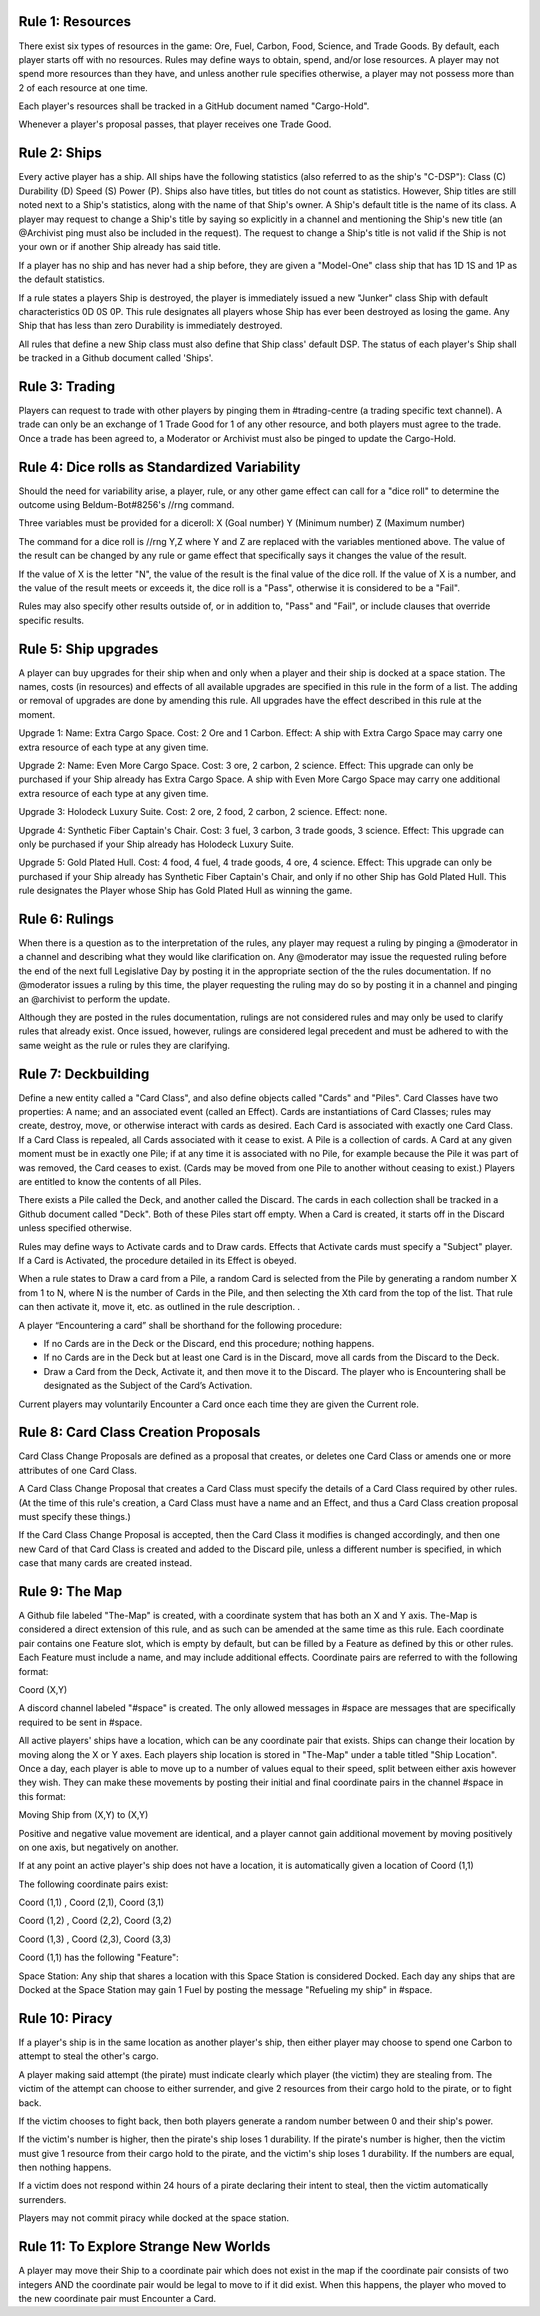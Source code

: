 Rule 1: Resources
-----------------

There exist six types of resources in the game: Ore, Fuel, Carbon, Food, Science, and Trade Goods. By default, each player starts off with no resources. Rules may define ways to obtain, spend, and/or lose resources. A player may not spend more resources than they have, and unless another rule specifies otherwise, a player may not possess more than 2 of each resource at one time. 

Each player's resources shall be tracked in a GitHub document named "Cargo-Hold".

Whenever a player's proposal passes, that player receives one Trade Good.

Rule 2: Ships
-------------

Every active player has a ship. All ships have the following statistics (also referred to as the ship's "C-DSP"): 
Class (C) 
Durability (D) 
Speed (S) 
Power (P). 
Ships also have titles, but titles do not count as statistics. However, Ship titles are still noted next to a Ship's statistics, along with the name of that Ship's owner. A Ship's default title is the name of its class. 
A player may request to change a Ship's title by saying so explicitly in a channel and mentioning the Ship's new title (an @Archivist ping must also be included in the request). 
The request to change a Ship's title is not valid if the Ship is not your own or if another Ship already has said title. 

If a player has no ship and has never had a ship before, they are given a "Model-One" class ship that has 1D 1S and 1P as the default statistics.

If a rule states a players Ship is destroyed, the player is immediately issued a new "Junker" class Ship with default characteristics 0D 0S 0P. This rule designates all players whose Ship has ever been destroyed as losing the game. Any Ship that has less than zero Durability is immediately destroyed.

All rules that define a new Ship class must also define that Ship class' default DSP. The status of each player's Ship shall be tracked in a Github document called 'Ships'.

Rule 3: Trading
-------------

Players can request to trade with other players by pinging them in #trading-centre (a trading specific text channel). A trade can only be an exchange of 1 Trade Good for 1 of any other resource, and both players must agree to the trade. Once a trade has been agreed to, a Moderator or Archivist must also be pinged to update the Cargo-Hold.

Rule 4: Dice rolls as Standardized Variability
-------------

Should the need for variability arise, a player, rule, or any other game effect can call for a "dice roll" to determine the outcome using Beldum-Bot#8256's //rng command.

Three variables must be provided for a diceroll:
X (Goal number)
Y (Minimum  number)
Z (Maximum number)

The command for a dice roll is //rng Y,Z where Y and Z are replaced with the variables mentioned above.  The value of the result can be changed by any rule or game effect that specifically says it changes the value of the result. 

If the value of X is the letter "N",  the value of the result is the final value of the dice roll.  If the value of X is a number, and the value of the result meets or exceeds it, the dice roll is a "Pass", otherwise it is considered to be a "Fail".

Rules may also specify other results outside of, or in addition to, "Pass" and "Fail", or include clauses that override specific results.

Rule 5: Ship upgrades
-------------

A player can buy upgrades for their ship when and only when a player and their ship is docked at a space station. The names, costs (in resources) and effects of all available upgrades are specified in this rule in the form of a list. The adding or removal of upgrades are done by amending this rule. All upgrades have the effect described in this rule at the moment.

Upgrade 1: 
Name: Extra Cargo Space. 
Cost: 2 Ore and 1 Carbon. 
Effect: A ship with Extra Cargo Space may carry one extra resource of each type at any given time.

Upgrade 2:
Name: Even More Cargo Space.
Cost: 3 ore, 2 carbon, 2 science.
Effect: This upgrade can only be purchased if your Ship already has Extra Cargo Space. A ship with Even More Cargo Space may carry one additional extra resource of each type at any given time.

Upgrade 3: Holodeck Luxury Suite.
Cost: 2 ore, 2 food, 2 carbon, 2 science.
Effect: none.

Upgrade 4: Synthetic Fiber Captain's Chair.
Cost: 3 fuel, 3 carbon, 3 trade goods, 3 science.
Effect: This upgrade can only be purchased if your Ship already has Holodeck Luxury Suite.

Upgrade 5: Gold Plated Hull.
Cost: 4 food, 4 fuel, 4 trade goods, 4 ore, 4 science.
Effect: This upgrade can only be purchased if your Ship already has Synthetic Fiber Captain's Chair, and only if no other Ship has Gold Plated Hull. This rule designates the Player whose Ship has Gold Plated Hull as winning the game.

Rule 6: Rulings
-------------

When there is a question as to the interpretation of the rules, any player may request a ruling by pinging a @moderator in a channel and describing what they would like clarification on. Any @moderator may issue the requested ruling before the end of the next full Legislative Day by posting it in the appropriate section of the the rules documentation. If no @moderator issues a ruling by this time, the player requesting the ruling may do so by posting it in a channel and pinging an @archivist to perform the update.

Although they are posted in the rules documentation, rulings are not considered rules and may only be used to clarify rules that already exist. Once issued, however, rulings are considered legal precedent and must be adhered to with the same weight as the rule or rules they are clarifying.

Rule 7: Deckbuilding
-------------

Define a new entity called a "Card Class", and also define objects called "Cards" and "Piles". Card Classes have two properties: A name; and an associated event (called an Effect). Cards are instantiations of Card Classes; rules may create, destroy, move, or otherwise interact with cards as desired. Each Card is associated with exactly one Card Class. If a Card Class is repealed, all Cards associated with it cease to exist. A Pile is a collection of cards. A Card at any given moment must be in exactly one Pile; if at any time it is associated with no Pile, for example because the Pile it was part of was removed, the Card ceases to exist. (Cards may be moved from one Pile to another without ceasing to exist.) Players are entitled to know the contents of all Piles.

There exists a Pile called the Deck, and another called the Discard. The cards in each collection shall be tracked in a Github document called "Deck". Both of these Piles start off empty. When a Card is created, it starts off in the Discard unless specified otherwise.

Rules may define ways to Activate cards and to Draw cards. Effects that Activate cards must specify a "Subject" player. If a Card is Activated, the procedure detailed in its Effect is obeyed.

When a rule states to Draw a card from a Pile, a random Card is selected from the Pile by generating a random number X from 1 to N, where N is the number of Cards in the Pile, and then selecting the Xth card from the top of the list. That rule can then activate it, move it, etc. as outlined in the rule description.
.

A player “Encountering a card” shall be shorthand for the following procedure:

* If no Cards are in the Deck or the Discard, end this procedure; nothing happens.
* If no Cards are in the Deck but at least one Card is in the Discard, move all cards from the Discard to the Deck.
* Draw a Card from the Deck, Activate it, and then move it to the Discard. The player who is Encountering shall be designated as the Subject of the Card’s Activation.

Current players may voluntarily Encounter a Card once each time they are given the Current role.

Rule 8: Card Class Creation Proposals
-------------

Card Class Change Proposals are defined as a proposal that creates, or deletes one Card Class or amends one or more attributes of one Card Class.

A Card Class Change Proposal that creates a Card Class must specify the details of a Card Class required by other rules. (At the time of this rule's creation, a Card Class must have a name and an Effect, and thus a Card Class creation proposal must specify these things.)

If the Card Class Change Proposal is accepted, then the Card Class it modifies is changed accordingly, and then one new Card of that Card Class is created and added to the Discard pile, unless a different number is specified, in which case that many cards are created instead.

Rule 9:  The Map
-------------
A Github file labeled "The-Map" is created, with a coordinate system that has both an X and Y axis.  The-Map is considered a direct extension of this rule, and as such can be amended at the same time as this rule. Each coordinate pair contains one Feature slot, which is empty by default, but can be filled by a Feature as defined by this or other rules. Each Feature must include a name, and may include additional effects. Coordinate pairs are referred to with the following format:

Coord (X,Y)

A discord channel labeled "#space" is created. The only allowed messages in #space are messages that are specifically required to be sent in #space. 

All active players' ships have a location, which can be any coordinate pair that exists. Ships can change their location by moving along the X or Y axes. Each players ship location is stored in "The-Map" under a table titled "Ship Location". Once a day, each player is able to move up to a number of values equal to their speed, split between either axis however they wish. They can make these movements by posting their initial and final coordinate pairs in the channel #space in this format:

Moving  Ship from (X,Y) to (X,Y)

Positive and negative value movement are identical, and a player cannot gain additional movement by moving positively on one axis, but negatively on another. 

If at any point an active player's ship does not have a location, it is automatically given a location of Coord (1,1) 
 
The following coordinate pairs exist: 
 
Coord (1,1) , Coord (2,1), Coord (3,1)

Coord (1,2) , Coord (2,2), Coord (3,2)

Coord (1,3) , Coord (2,3), Coord (3,3)


Coord (1,1) has the following "Feature":

Space Station: 
Any ship that shares a location with this Space Station is considered Docked. Each day any ships that are Docked at the Space Station may gain 1 Fuel by posting the message "Refueling my ship" in #space.


Rule 10: Piracy
-------------

If a player's ship is in the same location as another player's ship, then either player may choose to spend one Carbon to attempt to steal the other's cargo.

A player making said attempt (the pirate) must indicate clearly which player (the victim) they are stealing from. The victim of the attempt can choose to either surrender, and give 2 resources from their cargo hold to the pirate, or to fight back.

If the victim chooses to fight back, then both players generate a random number between 0 and their ship's power.

If the victim's number is higher, then the pirate's ship loses 1 durability.
If the pirate's number is higher, then the victim must give 1 resource from their cargo hold to the pirate, and the victim's ship loses 1 durability.
If the numbers are equal, then nothing happens.

If a victim does not respond within 24 hours of a pirate declaring their intent to steal, then the victim automatically surrenders.

Players may not commit piracy while docked at the space station.



Rule 11: To Explore Strange New Worlds
----------------

A player may move their Ship to a coordinate pair which does not exist in the map if the coordinate pair consists of two integers AND the coordinate pair would be legal to move to if it did exist. When this happens, the player who moved to the new coordinate pair must Encounter a Card.
